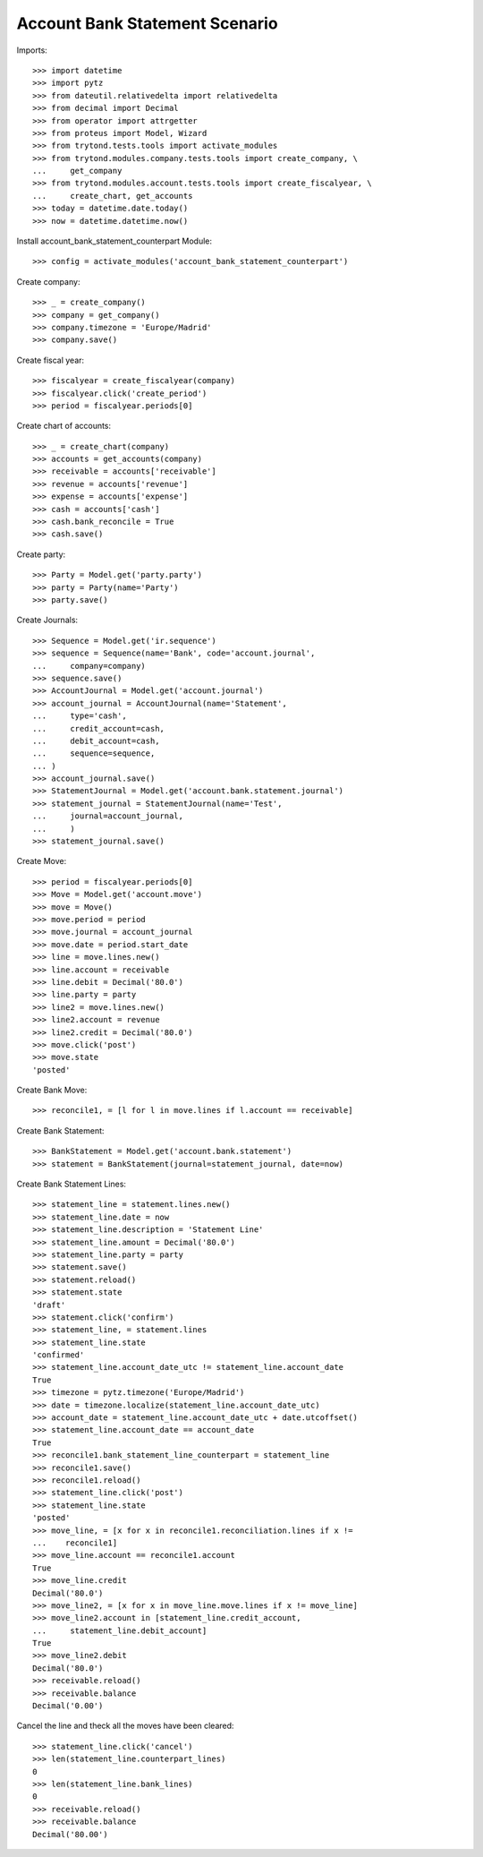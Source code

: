 ================================
Account Bank Statement  Scenario
================================

Imports::

    >>> import datetime
    >>> import pytz
    >>> from dateutil.relativedelta import relativedelta
    >>> from decimal import Decimal
    >>> from operator import attrgetter
    >>> from proteus import Model, Wizard
    >>> from trytond.tests.tools import activate_modules
    >>> from trytond.modules.company.tests.tools import create_company, \
    ...     get_company
    >>> from trytond.modules.account.tests.tools import create_fiscalyear, \
    ...     create_chart, get_accounts
    >>> today = datetime.date.today()
    >>> now = datetime.datetime.now()

Install account_bank_statement_counterpart Module::

    >>> config = activate_modules('account_bank_statement_counterpart')

Create company::

    >>> _ = create_company()
    >>> company = get_company()
    >>> company.timezone = 'Europe/Madrid'
    >>> company.save()

Create fiscal year::

    >>> fiscalyear = create_fiscalyear(company)
    >>> fiscalyear.click('create_period')
    >>> period = fiscalyear.periods[0]

Create chart of accounts::

    >>> _ = create_chart(company)
    >>> accounts = get_accounts(company)
    >>> receivable = accounts['receivable']
    >>> revenue = accounts['revenue']
    >>> expense = accounts['expense']
    >>> cash = accounts['cash']
    >>> cash.bank_reconcile = True
    >>> cash.save()

Create party::

    >>> Party = Model.get('party.party')
    >>> party = Party(name='Party')
    >>> party.save()

Create Journals::

    >>> Sequence = Model.get('ir.sequence')
    >>> sequence = Sequence(name='Bank', code='account.journal',
    ...     company=company)
    >>> sequence.save()
    >>> AccountJournal = Model.get('account.journal')
    >>> account_journal = AccountJournal(name='Statement',
    ...     type='cash',
    ...     credit_account=cash,
    ...     debit_account=cash,
    ...     sequence=sequence,
    ... )
    >>> account_journal.save()
    >>> StatementJournal = Model.get('account.bank.statement.journal')
    >>> statement_journal = StatementJournal(name='Test',
    ...     journal=account_journal,
    ...     )
    >>> statement_journal.save()

Create Move::

    >>> period = fiscalyear.periods[0]
    >>> Move = Model.get('account.move')
    >>> move = Move()
    >>> move.period = period
    >>> move.journal = account_journal
    >>> move.date = period.start_date
    >>> line = move.lines.new()
    >>> line.account = receivable
    >>> line.debit = Decimal('80.0')
    >>> line.party = party
    >>> line2 = move.lines.new()
    >>> line2.account = revenue
    >>> line2.credit = Decimal('80.0')
    >>> move.click('post')
    >>> move.state
    'posted'

Create Bank Move::

    >>> reconcile1, = [l for l in move.lines if l.account == receivable]

Create Bank Statement::

    >>> BankStatement = Model.get('account.bank.statement')
    >>> statement = BankStatement(journal=statement_journal, date=now)

Create Bank Statement Lines::

    >>> statement_line = statement.lines.new()
    >>> statement_line.date = now
    >>> statement_line.description = 'Statement Line'
    >>> statement_line.amount = Decimal('80.0')
    >>> statement_line.party = party
    >>> statement.save()
    >>> statement.reload()
    >>> statement.state
    'draft'
    >>> statement.click('confirm')
    >>> statement_line, = statement.lines
    >>> statement_line.state
    'confirmed'
    >>> statement_line.account_date_utc != statement_line.account_date
    True
    >>> timezone = pytz.timezone('Europe/Madrid')
    >>> date = timezone.localize(statement_line.account_date_utc)
    >>> account_date = statement_line.account_date_utc + date.utcoffset()
    >>> statement_line.account_date == account_date
    True
    >>> reconcile1.bank_statement_line_counterpart = statement_line
    >>> reconcile1.save()
    >>> reconcile1.reload()
    >>> statement_line.click('post')
    >>> statement_line.state
    'posted'
    >>> move_line, = [x for x in reconcile1.reconciliation.lines if x !=
    ...    reconcile1]
    >>> move_line.account == reconcile1.account
    True
    >>> move_line.credit
    Decimal('80.0')
    >>> move_line2, = [x for x in move_line.move.lines if x != move_line]
    >>> move_line2.account in [statement_line.credit_account,
    ...     statement_line.debit_account]
    True
    >>> move_line2.debit
    Decimal('80.0')
    >>> receivable.reload()
    >>> receivable.balance
    Decimal('0.00')

Cancel the line and theck all the moves have been cleared::

    >>> statement_line.click('cancel')
    >>> len(statement_line.counterpart_lines)
    0
    >>> len(statement_line.bank_lines)
    0
    >>> receivable.reload()
    >>> receivable.balance
    Decimal('80.00')
